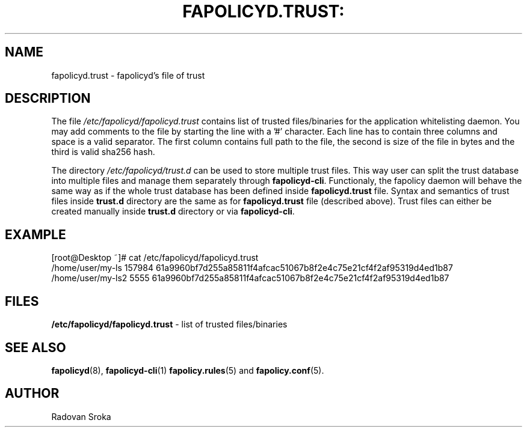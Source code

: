 .TH FAPOLICYD.TRUST: "13" "January 2020" "Red Hat" "System Administration Utilities"
.SH NAME
fapolicyd.trust \- fapolicyd's file of trust
.SH DESCRIPTION
The file
.I /etc/fapolicyd/fapolicyd.trust
contains list of trusted files/binaries for the application whitelisting daemon. You may add comments to the file by starting the line with a '#' character.
Each line has to contain three columns and space is a valid separator. The first column contains full path to the file, the second is size of the file in bytes
and the third is valid sha256 hash.
.sp
The directory \fI/etc/fapolicyd/trust\&.d\fR can be used to store multiple trust files\&.
This way user can split the trust database into multiple files and manage them separately through \fBfapolicyd\-cli\fR\&.
Functionaly, the fapolicy daemon will behave the same way as if the whole trust database has been defined inside \fBfapolicyd\&.trust\fR file\&.
Syntax and semantics of trust files inside \fBtrust\&.d\fR directory are the same as for \fBfapolicyd\&.trust\fR file (described above)\&.
Trust files can either be created manually inside \fBtrust\&.d\fR directory or via \fBfapolicyd\-cli\fR\&.

.SH EXAMPLE
.PP
.EX
[root@Desktop ~]# cat /etc/fapolicyd/fapolicyd.trust
/home/user/my-ls 157984 61a9960bf7d255a85811f4afcac51067b8f2e4c75e21cf4f2af95319d4ed1b87
/home/user/my-ls2 5555 61a9960bf7d255a85811f4afcac51067b8f2e4c75e21cf4f2af95319d4ed1b87
.EE

.SH FILES
.B /etc/fapolicyd/fapolicyd.trust
- list of trusted files/binaries

.SH "SEE ALSO"
.BR fapolicyd (8),
.BR fapolicyd-cli (1)
.BR fapolicy.rules (5)
and
.BR fapolicy.conf (5).

.SH AUTHOR
Radovan Sroka
